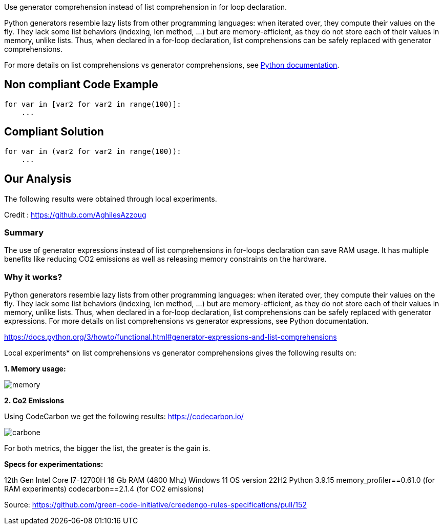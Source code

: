 Use generator comprehension instead of list comprehension in for loop declaration.

Python generators resemble lazy lists from other programming languages: when iterated over, they compute their values on the fly. They lack some list behaviors (indexing, len method, ...) but are memory-efficient, as they do not store each of their values in memory, unlike lists. Thus, when declared in a for-loop declaration, list comprehensions can be safely replaced with generator comprehensions.

For more details on list comprehensions vs generator comprehensions, see https://docs.python.org/3/howto/functional.html#generator-expressions-and-list-comprehensions[Python documentation].

== Non compliant Code Example

[source,python]
----
for var in [var2 for var2 in range(100)]:
    ...

----

== Compliant Solution

[source,python]
----
for var in (var2 for var2 in range(100)):
    ...
----

== Our Analysis

The following results were obtained through local experiments.

Credit : https://github.com/AghilesAzzoug

=== Summary
The use of generator expressions instead of list comprehensions in for-loops declaration can save RAM usage. It has multiple benefits like reducing CO2 emissions as well as releasing memory constraints on the hardware.

=== Why it works?
Python generators resemble lazy lists from other programming languages: when iterated over, they compute their values on the fly. They lack some list behaviors (indexing, len method, ...) but are memory-efficient, as they do not store each of their values in memory, unlike lists. Thus, when declared in a for-loop declaration, list comprehensions can be safely replaced with generator expressions.
For more details on list comprehensions vs generator expressions, see Python documentation.

https://docs.python.org/3/howto/functional.html#generator-expressions-and-list-comprehensions

Local experiments* on list comprehensions vs generator comprehensions gives the following results on:

*1. Memory usage:*

image::memory.png[]

*2. Co2 Emissions*

Using CodeCarbon we get the following results:
https://codecarbon.io/

image::carbone.png[]

For both metrics, the bigger the list, the greater is the gain is.

*Specs for experimentations:*

12th Gen Intel Core I7-12700H
16 Gb RAM (4800 Mhz)
Windows 11 OS version 22H2
Python 3.9.15
memory_profiler==0.61.0 (for RAM experiments)
codecarbon==2.1.4 (for CO2 emissions)

Source: https://github.com/green-code-initiative/creedengo-rules-specifications/pull/152
